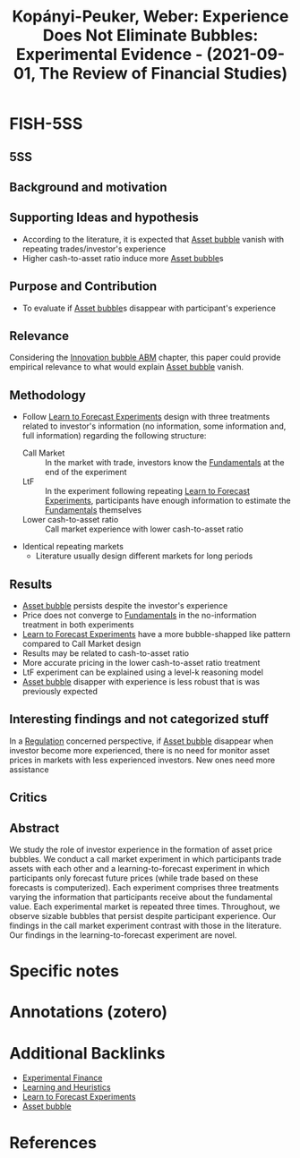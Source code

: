 :PROPERTIES:
:ID:       fa29f689-86c0-4c91-b810-a2887ab586a5
:ROAM_REFS: @kopanyi-peuker_2021_Experience
:END:
#+title:
#+OPTIONS: num:nil ^:{} toc:nil
#+TITLE: Kopányi-Peuker, Weber: Experience Does Not Eliminate Bubbles: Experimental Evidence - (2021-09-01, The Review of Financial Studies)
#+hugo_base_dir: ~/BrainDump/
#+hugo_section: notes
#+hugo_categories: "The Review of Financial Studies"
#+FILETAGS: EXPECTATIONS EXPERIMENTAL RESULTS
#+BIBLIOGRAPHY: ~/Org/zotero_refs.bib
#+cite_export: csl apa.csl



* FISH-5SS


** 5SS


** Background and motivation


** Supporting Ideas and hypothesis

- According to the literature, it is expected that [[id:628bc545-800c-4f2b-beb6-6933d381a2ad][Asset bubble]] vanish with repeating trades/investor's experience
- Higher cash-to-asset ratio induce more [[id:628bc545-800c-4f2b-beb6-6933d381a2ad][Asset bubble]]s

** Purpose and Contribution

- To evaluate if [[id:628bc545-800c-4f2b-beb6-6933d381a2ad][Asset bubble]]s disappear with participant's experience

** Relevance

Considering the [[id:95265264-f61f-4cf5-8cdc-e590b2a47cb9][Innovation bubble ABM]] chapter, this paper could provide empirical relevance to what would explain [[id:628bc545-800c-4f2b-beb6-6933d381a2ad][Asset bubble]] vanish.

** Methodology

- Follow [[id:88bb712d-d234-4e6c-a850-e3a55f5a30be][Learn to Forecast Experiments]] design with three treatments related to investor's information (no information, some information and, full information) regarding the following structure:
  - Call Market :: In the market with trade, investors know the [[id:1a84049d-62ce-4f17-a492-cd1a6a74ebe9][Fundamentals]] at the end of the experiment
  - LtF :: In the experiment following repeating [[id:88bb712d-d234-4e6c-a850-e3a55f5a30be][Learn to Forecast Experiments]], participants have enough information to estimate the [[id:1a84049d-62ce-4f17-a492-cd1a6a74ebe9][Fundamentals]] themselves
  - Lower cash-to-asset ratio :: Call market experience with lower cash-to-asset ratio
- Identical repeating markets
  - Literature usually design different markets for long periods

** Results

- [[id:628bc545-800c-4f2b-beb6-6933d381a2ad][Asset bubble]] persists despite the investor's experience
- Price does not converge to [[id:1a84049d-62ce-4f17-a492-cd1a6a74ebe9][Fundamentals]] in the no-information treatment in both experiments
- [[id:88bb712d-d234-4e6c-a850-e3a55f5a30be][Learn to Forecast Experiments]] have a more bubble-shapped like pattern compared to Call Market design
- Results may be related to cash-to-asset ratio
- More accurate pricing in the lower cash-to-asset ratio treatment
- LtF experiment can be explained using a level-k reasoning model
- [[id:628bc545-800c-4f2b-beb6-6933d381a2ad][Asset bubble]] disapper with experience is less robust that is was previously expected

** Interesting findings and not categorized stuff

In a [[id:484bff84-e388-479d-a220-99b5e2ed3a54][Regulation]] concerned perspective, if [[id:628bc545-800c-4f2b-beb6-6933d381a2ad][Asset bubble]] disappear when investor become more experienced, there is no need for monitor asset prices in markets with less experienced investors. New ones need more assistance

** Critics


** Abstract

#+BEGIN_ABSTRACT
We study the role of investor experience in the formation of asset price bubbles. We conduct a call market experiment in which participants trade assets with each other and a learning-to-forecast experiment in which participants only forecast future prices (while trade based on these forecasts is computerized). Each experiment comprises three treatments varying the information that participants receive about the fundamental value. Each experimental market is repeated three times. Throughout, we observe sizable bubbles that persist despite participant experience. Our findings in the call market experiment contrast with those in the literature. Our findings in the learning-to-forecast experiment are novel.
#+END_ABSTRACT


* Specific notes

* Annotations (zotero)

* Additional Backlinks

- [[id:c41a871c-bfe1-470b-8c55-35650903af74][Experimental Finance]]
- [[id:cdc7d683-cbb8-4611-805c-0e058411c9e2][Learning and Heuristics]]
- [[id:88bb712d-d234-4e6c-a850-e3a55f5a30be][Learn to Forecast Experiments]]
- [[id:628bc545-800c-4f2b-beb6-6933d381a2ad][Asset bubble]]




* References



#+print_bibliography:
